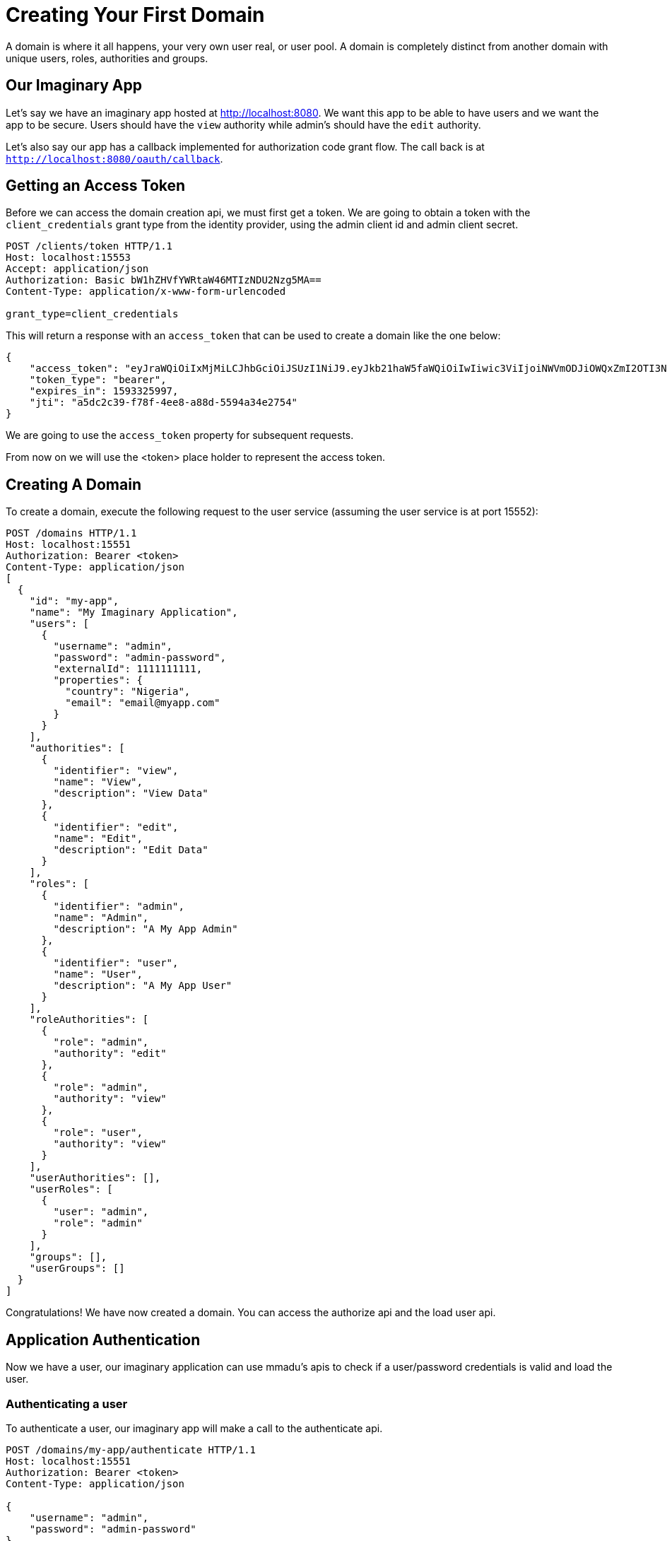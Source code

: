 = Creating Your First Domain
:showtitle:
:page-title: Creating Your First Domain
:page-description: How to create your first Domain
:icons: font
:page-root:
:imagesrootdir: {page-root}/images
:version: master
:page-layout: guide
:language: universal
:framework: universal

A domain is where it all happens, your very own user real, or user pool. A domain
is completely distinct from another domain with unique users, roles, authorities and groups.

== Our Imaginary App

Let's say we have an imaginary app hosted at http://localhost:8080. We want this app
to be able to have users and we want the app to be secure. Users should have the `view` authority
while admin's should have the `edit` authority.

Let's also say our app has a callback implemented for authorization code grant flow. The call back
is at `http://localhost:8080/oauth/callback`.

== Getting an Access Token

Before we can access the domain creation api, we must first get a token. We are going to obtain
a token with the `client_credentials` grant type from the identity provider, using the admin client id
and admin client secret.

[source,http]
----
POST /clients/token HTTP/1.1
Host: localhost:15553
Accept: application/json
Authorization: Basic bW1hZHVfYWRtaW46MTIzNDU2Nzg5MA==
Content-Type: application/x-www-form-urlencoded

grant_type=client_credentials
----

This will return a response with an `access_token` that can be used to create a domain like the one below:

[source,json]
----
{
    "access_token": "eyJraWQiOiIxMjMiLCJhbGciOiJSUzI1NiJ9.eyJkb21haW5faWQiOiIwIiwic3ViIjoiNWVmODJiOWQxZmI2OTI3NDg3ODI3NmYwIiwiYXVkIjpbInVtcyIsImlkcyIsInVmcyJdLCJuYmYiOjE1OTMzMjIzOTcsImlzcyI6Im1tYWR1LmNvbSIsImV4cCI6MTU5MzMyNTk5NywiaWF0IjoxNTkzMzIyMzk3LCJhdXRob3JpdGllcyI6WyJhLiouKioiLCJyLiouKioiXSwianRpIjoiYTVkYzJjMzktZjc4Zi00ZWU4LWE4OGQtNTU5NGEzNGUyNzU0IiwiY2xpZW50X2lkIjoibW1hZHVfYWRtaW4ifQ.TpsXmmqc8DKA-5lx12W6JK5QXpbzpjkqPEBgU5oj__I9151v9bXX16xGF2A_gGoHK7JunGZ7OjuPFaPyS7rahuq-9KNAjQ_ZbBncytkVtNUf-h0WS-E3zM-5qnMTf5THU0zeTgii04U-rMgOgr3Qy6LKnYZraA1iUakX-MmR1Vkubf807im3_YqfjP3w86Xv62ipUuWiL64d-PZiYnM20s3lp5wHAWsFTFJPVHMPk0K96CHppDzYHh6WZF_kF9c5lPxqZFBmu8QY3Xfz8somAEq4jbldB7GW2W72gs7MTXtkO0omdedf3cwFItfQFWCHhLg8EyWhXUZu4SFqV5uThA",
    "token_type": "bearer",
    "expires_in": 1593325997,
    "jti": "a5dc2c39-f78f-4ee8-a88d-5594a34e2754"
}
----

We are going to use the `access_token` property for subsequent requests.

From now on we will use the <token> place holder to represent the access token.

== Creating A Domain

To create a domain, execute the following request to the user service (assuming the user service is at port 15552):

[source,http]
----
POST /domains HTTP/1.1
Host: localhost:15551
Authorization: Bearer <token>
Content-Type: application/json
[
  {
    "id": "my-app",
    "name": "My Imaginary Application",
    "users": [
      {
        "username": "admin",
        "password": "admin-password",
        "externalId": 1111111111,
        "properties": {
          "country": "Nigeria",
          "email": "email@myapp.com"
        }
      }
    ],
    "authorities": [
      {
        "identifier": "view",
        "name": "View",
        "description": "View Data"
      },
      {
        "identifier": "edit",
        "name": "Edit",
        "description": "Edit Data"
      }
    ],
    "roles": [
      {
        "identifier": "admin",
        "name": "Admin",
        "description": "A My App Admin"
      },
      {
        "identifier": "user",
        "name": "User",
        "description": "A My App User"
      }
    ],
    "roleAuthorities": [
      {
        "role": "admin",
        "authority": "edit"
      },
      {
        "role": "admin",
        "authority": "view"
      },
      {
        "role": "user",
        "authority": "view"
      }
    ],
    "userAuthorities": [],
    "userRoles": [
      {
        "user": "admin",
        "role": "admin"
      }
    ],
    "groups": [],
    "userGroups": []
  }
]
----

Congratulations! We have now created a domain. You can access the authorize api
and the load user api.

== Application Authentication

Now we have a user, our imaginary application can use mmadu's apis to check if a user/password
credentials is valid and load the user.

=== Authenticating a user

To authenticate a user, our imaginary app will make a call to the authenticate api.

[source,http]
----
POST /domains/my-app/authenticate HTTP/1.1
Host: localhost:15551
Authorization: Bearer <token>
Content-Type: application/json

{
    "username": "admin",
    "password": "admin-password"
}
----

This returns an authenticated response.

[source,json]
----
{
    "status": "AUTHENTICATED"
}
----

=== Loading a user's details

To load our `admin` user in or `my-app` domain, make the following request:

[source,http]
----
GET /domains/my-app/users/load?username=admin HTTP/1.1
Host: localhost:15551
Authorization: Bearer <token>
----

The api returns a json response as shown below:

[source,json]
----
{
    "id": "1111111111",
    "username": "admin",
    "password": "admin-password",
    "roles": [
        "admin"
    ],
    "authorities": [
        "view",
        "edit"
    ],
    "groups": [],
    "country": "Nigeria",
    "email": "email@myapp.com"
}
----

Now that we have created our application domain, let us configure this
domain on the identity provider to secure our imaginary app with Oauth 2.0.


== Configuring a Domain on the Identity Provider

We have a domain, but we also want to be able to issue access tokens to clients of
our imaginary app. We want those tokens to contain authorities so that they can be used
to access our *secure imaginary app*.

To configure domain `my-app` on the identity provider, we make this `POST` call.

[source,http,options="nowrap"]
----
POST /admin/domains HTTP/1.1
Content-Type: application/json
Authorization: Bearer <token>
Host: localhost:15553

[
  {
    "domainId": "my-app",
    "authorizationCodeType": "alphanumeric",
    "authorizationCodeTTLSeconds": 600,
    "maxAuthorizationTTLSeconds": 3600,
    "authorizationCodeTypeProperties": {},
    "refreshTokenEnabled": true,
    "refreshTokenProperties": {},
    "accessTokenProvider": "jwt",
    "accessTokenProperties": {
      "credentialId": {
        "type": "rsa"
      }
    },
    "issuerId": "myapp.com",
    "clients": [
      {
        "name": "my-app",
        "code": "my.app.1111",
        "applicationUrl": "http://localhost:8080",
        "logoUrl": "http://localhost:8080/logo.png",
        "tags": ["self"]
      }
    ],
    "clientInstances": [
      {
        "clientCode": "my.app.1111",
        "clientType": "CONFIDENTIAL",
        "clientProfile": "web_app",
        "credentials": {
          "type": "secret",
          "secret": "1234567890"
        },
        "identifier": "my.app.admin",
        "tlsEnabled": true,
        "supportedGrantTypes": [
          "authorization_code",
          "client_credentials"
        ],
        "scopes": [
            "admin"
        ],
        "authorities": [
            "view", "edit"
        ],
        "resources": [
            "my.app.service"
        ]
      }
    ],
    "resources": [
      {
        "identifier": "my.app.service",
        "name": "My Imaginary Application Service",
        "description": "My Imaginary Application Service"
      }
    ],
    "scopes": [
      {
        "code": "admin",
        "name": "admin",
        "description": "Admin Privileges",
        "authorities": [
          "view",
          "edit"
        ]
      }
    ]
  }
]
----

What did we just do?

. We configured an identity provider for `my-app` with the following properties:
.. The `authorizationCodeType` sets the authorization code generation type to `alphanumeric` to generate random alphanumeric
strings as the authorization code in authorization code grant type flow.
.. The `authorizationCodeTTLSeconds` configures the authorization code to expire after 600 seconds (10 minutes);
.. The `maxAuthorizationTTLSeconds` configures the maximum authorization validity (i.e. how long a user will stay signed in) to one hour.
.. The `refreshTokenEnabled` property enables refresh tokens. Refresh tokens will be added to access tokens during authorization
code grant flow.
.. We set the `accessTokenProvider` property to jwt to use jwt access tokens.
.. We configure the `accessTokenProperties` to create jwt access token using a generated rsa key. This rsa key is generated,
and the id of the key becomes the `credentialId` property.
.. We set the `issuerId` property to or domain name `myapp.com`.

. In the `clients` property, we configure our own Client to be used to create our own client instances. A client can represent you or any third party company
that wants to access your service.
.. We give our client a unique code to be referenced when we create client instances.
.. We specify the application url to let mmadu know where our application is.
.. We set our `logoUrl` and also add a tag `self` to signify that this client represents us.

. In the `clientInstances` property, we create client instances. Client instances are actual oauth 2.0 clients that
contain credentials used to access our secured apis.
.. The `clientCode` is set to our client's unique.
.. The `clientType` is set to `CONFIDENTIAL` telling oauth that this client requires authentication
with specified credentials
.. The `clientProfile` is set to "web_app" to let Mmadu know what kind of app is accessing its api.
.. The `credentials` is set to a secret to be used during authentication.
.. We set the `identitier` property to `my.app.admin`. This is what we will use as the oauth `client_id` in Oauth flows.
.. We specify the supported grant types, scopes, authorities and resources that this client has access to.

Now that we have configured our app on the identity provider, we can now test it out.

== Accessing our Imaginary App

=== Using Client Credentials

If we want to access our client app through its api, we use the client id and secret that we just created.
Our `client_id` is `my.app.admin`, and our `client_secret` is `1234567890`.

We use the client_credentials grant flow to obtain an access token with the credentials above:

[source,http]
----
POST /clients/token HTTP/1.1
Host: 192.168.99.100:15553
Authorization: Basic bXkuYXBwLmFkbWluOjEyMzQ1Njc4OTA=
Content-Type: application/x-www-form-urlencoded

grant_type=client_credentials
----

This returns

[source,json]
----
{
    "access_token": "eyJraWQiOiIxMjMiLCJhbGciOiJSUzI1NiJ9.eyJkb21haW5faWQiOiJteS1hcHAiLCJzdWIiOiI1ZWY4NTJjOTY4N2JkMjYyZTc2OThjYWUiLCJhdWQiOiJteS5hcHAuc2VydmljZSIsIm5iZiI6MTU5MzMzMjQyNSwiaXNzIjoibW1hZHUuY29tIiwiZXhwIjoxNTkzMzM2MDI1LCJpYXQiOjE1OTMzMzI0MjUsImF1dGhvcml0aWVzIjpbInZpZXciLCJlZGl0Il0sImp0aSI6IjIzZTBjMTMzLWJiNjgtNGYzZi1iNzYzLTNlOTk0ZTkyNTgwMSIsImNsaWVudF9pZCI6Im15LmFwcC5hZG1pbiJ9.FzrdQwAWZ9N3PHL0SeEKOwucTniUiSLjRvYlx2M5izx4Fu_x7JWhA0IzBOOQrb16A_lbcTz1TVr55ADw30C2ifkGudHdounG1OCxMbTFTaaLk1nNdjcRP3uqL10MaBD1ofuutn-aLxsJQtyHkW9Jk-BWCEIU0tKAxLdceF3aPsGEsHiA62oCr9_mNJOTatvYcubm_BwpE_-j0LGZK0QLLZNk6GSsn_WxLXVqhX0SiNG38kNTB3W07Nj1lUpudSEOUu84Veay-HyK-hgSVUTqVIe5Yn-rS2At8KWdn0Oxed4a2DS57indb0h30OGjcGCXQHYXPUASTcbDOhMyg_ZavA",
    "token_type": "bearer",
    "expires_in": 1593336025,
    "jti": "23e0c133-bb68-4f3f-b763-3e994e925801"
}
----

A quick inspection of the access_token will reveal the following claims:

[source,json]
----
{
  "domain_id": "my-app",
  "sub": "5ef852c9687bd262e7698cae",
  "aud": "my.app.service",
  "nbf": 1593332425,
  "iss": "mmadu.com",
  "exp": 1593336025,
  "iat": 1593332425,
  "authorities": [
    "view",
    "edit"
  ],
  "jti": "23e0c133-bb68-4f3f-b763-3e994e925801",
  "client_id": "my.app.admin"
}
----

. The `domain_id` claim is set to the domain id.
. The `sub` claim is set to the id of the authorization
. The `aud` claim is set to the resource the token will will be used to consume `my.app.service`
. The `exp` claim is the expiry time
. The `iat` claim is the issued at time
. The `nbf` claim states that this token should not be used before this time.
. The `authorities` claim returns a list of authorites for this client. This is provided on creation
of the client instance.
. The `jti` is the token identifier
. The `client_id` is the client instance identifier


=== Using Authorization Code

Supposing our admin user wants to access our app, he clicks on a `Login` button
which is designed to redirect to the authorization page. Below is an example of
such a login button

[source,html]
----
<a href="http://localhost:15553/oauth/authorize?client_id=my.app.admin&response_type=code&redirect_uri=http://localhost:8080/oauth/callback">Login</a>
----

NOTE: In practice your button should make a post request to a login endpoint implemented by you, in
which you redirect to the authorize endpoint

This will redirect you to a login screen if you have not logged in.

.Mmadu Login Screen
image::images/login_screen.png[]


Enter the admin user name and password (admin/admin-password in this case).
If successful, you will be redirected to the authorization page.

image::images/authorize_screen.PNG[]

The authorize screen lets you know that a client application wants to access
certain scopes you possess. Select the ones you want to grant (in this case admin).

Check the "I want to authorize this application", and click confirm.

You will be redirected to the back to the configured call back with a code in the query param.

----
http://localhost:8080/oauth/callback?code=K5s0BKyfF4
----

Your application should be configured to listen to the callback, retrieve the authorization code, and
make a call to the /clients/token endpoint to get the token

[source,http]
----
POST /clients/token HTTP/1.1
Host: localhost:15553
Authorization: Basic bXkuYXBwLmFkbWluOjEyMzQ1Njc4OTA=
Content-Type: application/x-www-form-urlencoded

grant_type=authorization_code&code=K5s0BKyfF4
----

If authorization is successful, an access_token and a refresh token is returned.

[source,json]
----
{
    "access_token": "eyJraWQiOiIxMjMiLCJhbGciOiJSUzI1NiJ9.eyJkb21haW5faWQiOiIwIiwic3ViIjoiNWVmODVkMzQ2ODdiZDI2MmU3Njk4Y2IyIiwiYXVkIjpbInVtcyIsImlkcyIsInVmcyJdLCJuYmYiOjE1OTMzMzUzMjEsInVzZXJfaWQiOiIxMTExIiwic2NvcGUiOiJhLiouKiogc3VwZXJfYWRtaW4gci5zdXBlcl9hZG1pbiIsImlzcyI6Im1tYWR1LmNvbSIsImV4cCI6MTU5MzMzNTYyMSwiaWF0IjoxNTkzMzM1MzIxLCJqdGkiOiIxNWMzMjJlZC02MWI1LTQzNWEtOWVmMy02YzBjOThhMDQ4OTYiLCJjbGllbnRfaWQiOiJtbWFkdV9hZG1pbiJ9.hdgo4JnswWI63N-vI-BDEgukBaVsHttqRw3s_JCLmbjISzU3z9fOq4y8y_mZa4sZc3tVHf9xETVefBfjLZl2pIGMRLdjYZac0_iPcOYzmXjP9eOcnYCjhjMTb02ZYhYpWRQt83gWUt1U4apoxQstXW0sKbdaqCa_oaDbg0drW-ComCg0cssgXsePMHqlvQUjn6GC7IdYgNh-FBSpNOiQ1XLOS4O62EgA75nO6OOwt4bTRdNLM9mBFRb8av89W4fzAKnL0l4_KXZM6hmFamvfCLS4FRBegBy463zvRSSHodhx75Q6r5kn_MgXToMWOt-urOjXiCehB2E7boynw9tbmw",
    "token_type": "bearer",
    "expires_in": 1593335621,
    "refresh_token": "oxz46a4uaq11oC47FWQy",
    "jti": "15c322ed-61b5-435a-9ef3-6c0c98a04896"
}
----

An inspection of the token reveals the following claims.

[source,json]
----
{
  "domain_id": "my-app",
  "sub": "5ef85d34687bd262e7698cb2",
  "aud": [
    "my.app.service"
  ],
  "nbf": 1593335321,
  "user_id": "1111111111",
  "scope": "admin view edit",
  "iss": "mmadu.com",
  "exp": 1593335621,
  "iat": 1593335321,
  "jti": "15c322ed-61b5-435a-9ef3-6c0c98a04896",
  "client_id": "my.app.admin"
}
----

As we can see, for authorization grant type, we do not have the `authorities` property (because those are authorities
granted to the client and not the user). We have two new properties:
. The `user_id` representing the logged in user
. The `scope` properties containing the approved scopes with roles and authorities.

Once this `access_token` has expired, we can get a new token using the refresh token endpoint.
This enpoint returns a new `access_token` and `refresh_token`.

[source, http]
----
POST /clients/token HTTP/1.1
Host: 192.168.99.100:15553
Authorization: Basic bXkuYXBwLmFkbWluOjEyMzQ1Njc4OTA=
Content-Type: application/x-www-form-urlencoded

grant_type=refresh_token&refresh_token=oxz46a4uaq11oC47FWQy
----

This returns a new pair of `access_token` and `refresh_token`.

[source, http]
----
{
    "access_token": "eyJraWQiOiIxMjMiLCJhbGciOiJSUzI1NiJ9.eyJkb21haW5faWQiOiIwIiwic3ViIjoiNWVmODVkMzQ2ODdiZDI2MmU3Njk4Y2IyIiwiYXVkIjpbInVtcyIsImlkcyIsInVmcyJdLCJuYmYiOjE1OTMzMzYwMTUsInVzZXJfaWQiOiIxMTExIiwic2NvcGUiOiJhLiouKiogc3VwZXJfYWRtaW4gci5zdXBlcl9hZG1pbiIsImlzcyI6Im1tYWR1LmNvbSIsImV4cCI6MTU5MzMzNjMxNSwiaWF0IjoxNTkzMzM2MDE1LCJqdGkiOiJjYjg0ZDZhZi03YTM1LTQ5YTgtYTcxZS00MmZlNGUyN2RkM2UiLCJjbGllbnRfaWQiOiJtbWFkdV9hZG1pbiJ9.cKyNSzmeJB8aMGrJozM2uw_hpfJxoNimmcZJMgmz6pkuUE0O8xnXYShuLmYZSJJ_UeOgLS8mLDsg2fuBALsfbY0JqGprmRaYDh_f03hX9SQri4apvLIoi4O5WfoNzAmk0cgKSBDUrIEr-AaE8htOCln8SDrCdU3yLRbOPkRQsSe3C_Tl7buSD4aMZMxyWk2zOgMqQYnKAFEju-GrYoWYcu1tIiBthDN2YHLQaWjLQ22j0qGnV4Efpjmgi6Y-ZykFivp-WsSg6ruha0EPaVDQ4w0sNS39d2KScAh4ZsOh_UcW-meuhkYLc35oz-UN9pum88iJroLuQcvcCks9_AVEXg",
    "token_type": "bearer",
    "expires_in": 1593336315,
    "refresh_token": "hhju7LmcPRA39BDCZwrk",
    "jti": "cb84d6af-7a35-49a8-a71e-42fe4e27dd3e"
}
----

Congratulations, you have configured your domain with mmadu identity.


== Configuring a Domain for User Registration

We need to create a means for new users to register. Let us provision our
`my-app` domain for registration. Let our users register with a username, email, password and country fields.

=== Configuring a Domain with a Registration Profile

Make a `POST /domains` request to the registration service below:

[source,http,options="nowrap"]
----
POST /domains HTTP/1.1
Content-Type: application/json
Authorization: Bearer <token>
Host: localhost:15552

{
  "domains": [
    {
      "domainId": "my-app",
      "registrationProfile": {
        "defaultRedirectUrl": "https://localhost.8080",
        "headerOne": "My App",
        "headerThree": "Register",
        "instruction": "Fill all the fields to register",
        "submitButtonTitle": "GO!!"
      },
      "fields": [
        {
          "name": "email",
          "placeholder": "Email",
          "property": "email",
          "fieldTypeId": "mmadu.fields.email",
          "label": "Email",
          "order": 1,
          "required": true
        },
        {
          "name": "Country",
          "placeholder": "Country",
          "property": "country",
          "fieldTypeId": "mmadu.fields.text",
          "label": "Country",
          "order": 2,
          "required": true
        },
        {
          "name": "username",
          "placeholder": "Username",
          "property": "username",
          "fieldTypeId": "mmadu.fields.text",
          "label": "Username",
          "order": 3,
          "required": true
        },
        {
          "name": "password",
          "placeholder": "Password",
          "property": "password",
          "fieldTypeId": "mmadu.fields.password",
          "label": "Password",
          "order": 4
        }
      ]
    }
  ]
}
----

When that's done, we can now register new users by going to the registration link

----
http://localhost:15553/my-app/register
----

image::images/registration_screen.PNG[]

It directs you to a registration form where you a new user can fill. Once completed and user presses
Go!!!, it saves the user to the user service and you now have a new user!


Now that you have created a domain, lets work on real apps with the other guides.